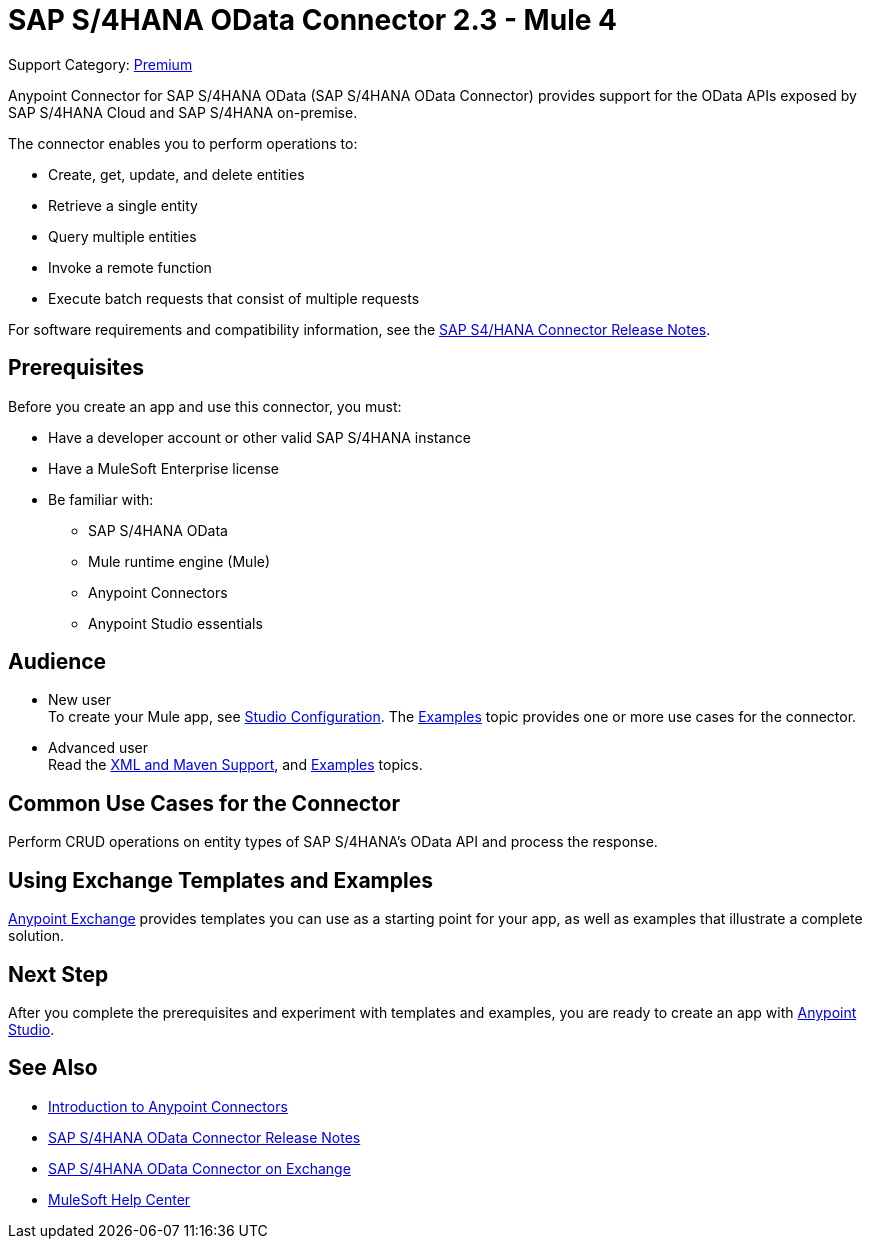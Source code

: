 = SAP S/4HANA OData Connector 2.3 - Mule 4
:page-aliases: connectors::sap/sap-s4hana-cloud-connector.adoc

Support Category: https://www.mulesoft.com/legal/versioning-back-support-policy#anypoint-connectors[Premium]

Anypoint Connector for SAP S/4HANA OData (SAP S/4HANA OData Connector) provides support for the OData APIs exposed by SAP S/4HANA Cloud and SAP S/4HANA on-premise.

The connector enables you to perform operations to:

* Create, get, update, and delete entities
* Retrieve a single entity
* Query multiple entities
* Invoke a remote function
* Execute batch requests that consist of multiple requests

For software requirements and compatibility
information, see the xref:release-notes::connector/sap-s4-hana-connector-release-notes-mule-4.adoc[SAP S4/HANA Connector Release Notes].


== Prerequisites

Before you create an app and use this connector, you must:

* Have a developer account or other valid SAP S/4HANA instance
* Have a MuleSoft Enterprise license
* Be familiar with:
** SAP S/4HANA OData
** Mule runtime engine (Mule)
** Anypoint Connectors
** Anypoint Studio essentials

== Audience

* New user +
To create your Mule app,
see xref:sap-s4hana-cloud-connector-studio.adoc[Studio Configuration]. The
xref:sap-s4hana-cloud-connector-examples.adoc[Examples] topic provides one or more use cases for the connector.
* Advanced user +
Read the xref:sap-s4hana-cloud-connector-xml-maven.adoc[XML and Maven Support],
and xref:sap-s4hana-cloud-connector-examples.adoc[Examples] topics.

== Common Use Cases for the Connector

Perform CRUD operations on entity types of SAP S/4HANA's OData API and process the response.

== Using Exchange Templates and Examples

https://www.mulesoft.com/exchange/[Anypoint Exchange] provides templates
you can use as a starting point for your app, as well as examples that illustrate a complete solution.

== Next Step

After you complete the prerequisites and experiment with templates and examples, you are ready to create an app with xref:sap-s4hana-cloud-connector-studio.adoc[Anypoint Studio].

== See Also

* xref:connectors::introduction/introduction-to-anypoint-connectors.adoc[Introduction to Anypoint Connectors]
* xref:release-notes::connector/sap-s4-hana-connector-release-notes-mule-4.adoc[SAP S/4HANA OData Connector Release Notes]
* https://www.mulesoft.com/exchange/com.mulesoft.connectors/mule-sap-s4hana-cloud-connector/[SAP S/4HANA OData Connector on Exchange]
* https://help.mulesoft.com[MuleSoft Help Center]
